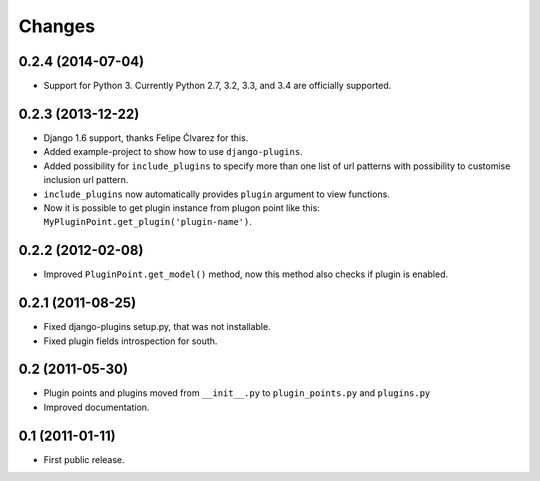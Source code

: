 Changes
=======

0.2.4 (2014-07-04)
------------------

- Support for Python 3. Currently Python 2.7, 3.2, 3.3, and 3.4 are officially supported.


0.2.3 (2013-12-22)
------------------

- Django 1.6 support, thanks Felipe Ćlvarez for this.

- Added example-project to show how to use ``django-plugins``.

- Added possibility for ``include_plugins`` to specify more than one list of
  url patterns with possibility to customise inclusion url pattern.

- ``include_plugins`` now automatically provides ``plugin`` argument to view
  functions.

- Now it is possible to get plugin instance from plugon point like this:
  ``MyPluginPoint.get_plugin('plugin-name')``.


0.2.2 (2012-02-08)
------------------

- Improved ``PluginPoint.get_model()`` method, now this method also checks if
  plugin is enabled.


0.2.1 (2011-08-25)
------------------

- Fixed django-plugins setup.py, that was not installable.

- Fixed plugin fields introspection for south.


0.2 (2011-05-30)
----------------

- Plugin points and plugins moved from ``__init__.py`` to ``plugin_points.py``
  and ``plugins.py``

- Improved documentation.


0.1 (2011-01-11)
----------------

- First public release.
